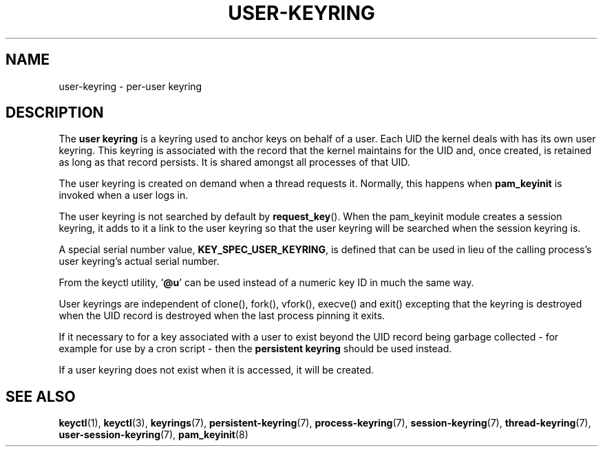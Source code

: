 .\"
.\" Copyright (C) 2014 Red Hat, Inc. All Rights Reserved.
.\" Written by David Howells (dhowells@redhat.com)
.\"
.\" %%%LICENSE_START(GPLv2+_SW_ONEPARA)
.\" This program is free software; you can redistribute it and/or
.\" modify it under the terms of the GNU General Public Licence
.\" as published by the Free Software Foundation; either version
.\" 2 of the Licence, or (at your option) any later version.
.\" %%%LICENSE_END
.\"
.TH "USER-KEYRING" 7 2016-11-01 Linux "Linux Programmer's Manual"
.\"""""""""""""""""""""""""""""""""""""""""""""""""""""""""""""""""""""""""""""
.SH NAME
user-keyring \- per-user keyring
.SH DESCRIPTION
The
.B user keyring
is a keyring used to anchor keys on behalf of a user.  Each UID the kernel
deals with has its own user keyring.  This keyring is associated with the
record that the kernel maintains for the UID and, once created, is retained as
long as that record persists.  It is shared amongst all processes of that UID.
.P
The user keyring is created on demand when a thread requests it.  Normally,
this happens when \fBpam_keyinit\fP is invoked when a user logs in.
.P
The user keyring is not searched by default by \fBrequest_key\fP().  When the
pam_keyinit module creates a session keyring, it adds to it a link to the user
keyring so that the user keyring will be searched when the session keyring is.
.P
A special serial number value, \fBKEY_SPEC_USER_KEYRING\fP, is defined that
can be used in lieu of the calling process's user keyring's actual serial
number.
.P
From the keyctl utility, '\fB@u\fP' can be used instead of a numeric key ID in
much the same way.
.P
User keyrings are independent of clone(), fork(), vfork(), execve() and exit()
excepting that the keyring is destroyed when the UID record is destroyed when
the last process pinning it exits.
.P
If it necessary to for a key associated with a user to exist beyond the UID
record being garbage collected - for example for use by a cron script - then
the \fBpersistent keyring\fP should be used instead.
.P
If a user keyring does not exist when it is accessed, it will be created.
.\"""""""""""""""""""""""""""""""""""""""""""""""""""""""""""""""""""""""""""""
.SH SEE ALSO
.ad l
.nh
.BR keyctl (1),
.BR keyctl (3),
.BR keyrings (7),
.BR persistent\-keyring (7),
.BR process\-keyring (7),
.BR session\-keyring (7),
.BR thread\-keyring (7),
.BR user\-session\-keyring (7),
.BR pam_keyinit (8)
